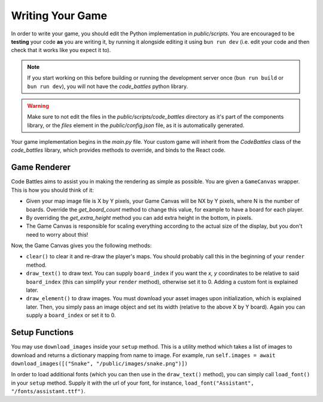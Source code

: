 Writing Your Game
=================

In order to write your game, you should edit the Python implementation in `public/scripts`. You are encouraged to be **testing** your code **as** you are writing it,
by running it alongside editing it using ``bun run dev`` (i.e. edit your code and then check that it works like you expect it to).

.. note::
    If you start working on this before building or running the development server once (``bun run build`` or ``bun run dev``), you will not have the `code_battles` python library.

.. warning::
    Make sure to not edit the files in the `public/scripts/code_battles` directory as it's part of the components library, or the `files` element in the `public/config.json` file, as it is automatically generated.

Your game implementation begins in the `main.py` file. Your custom game will inherit from the `CodeBattles` class of the `code_battles` library, which provides methods to override, and binds to the React code.

Game Renderer
+++++++++++++

Code Battles aims to assist you in making the rendering as simple as possible. You are given a ``GameCanvas`` wrapper. This is how you should think of it:

- Given your map image file is X by Y pixels, your Game Canvas will be NX by Y pixels, where N is the number of boards. Override the `get_board_count` method to change this value, for example to have a board for each player.
- By overriding the `get_extra_height` method you can add extra height in the bottom, in pixels.
- The Game Canvas is responsible for scaling everything according to the actual size of the display, but you don't need to worry about this!

Now, the Game Canvas gives you the following methods:

- ``clear()`` to clear it and re-draw the player's maps. You should probably call this in the beginning of your ``render`` method.
- ``draw_text()`` to draw text. You can supply ``board_index`` if you want the `x, y` coordinates to be relative to said ``board_index`` (this can simplify your ``render`` method), otherwise set it to 0. Adding a custom font is explained later.
- ``draw_element()`` to draw images. You must download your asset images upon initialization, which is explained later. Then, you simply pass an image object and set its width (relative to the above X by Y board). Again you can supply a ``board_index`` or set it to 0.

Setup Functions
+++++++++++++++

You may use ``download_images`` inside your ``setup`` method.
This is a utility method which takes a list of images to download and returns a dictionary mapping from name to image.
For example, run ``self.images = await download_images([("Snake", "/public/images/snake.png")])``

In order to load additional fonts (which you can then use in the ``draw_text()`` method), you can simply call ``load_font()`` in your ``setup`` method.
Supply it with the url of your font, for instance, ``load_font("Assistant", "/fonts/assistant.ttf")``.